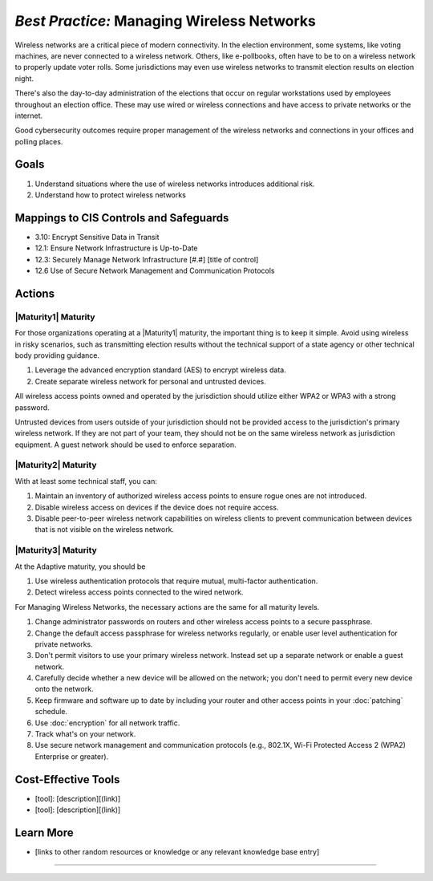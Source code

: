 ..
  Created by: mike garcia
  To: managing wireless networks

.. |bp_title| replace:: Managing Wireless Networks

*Best Practice:* |bp_title|
----------------------------------------------

Wireless networks are a critical piece of modern connectivity. In the election environment, some systems, like voting machines, are never connected to a wireless network. Others, like e-pollbooks, often have to be to on a wireless network to properly update voter rolls. Some jurisdictions may even use wireless networks to transmit election results on election night.

There's also the day-to-day administration of the elections that occur on regular workstations used by employees throughout an election office. These may use wired or wireless connections and have access to private networks or the internet.

Good cybersecurity outcomes require proper management of the wireless networks and connections in your offices and polling places.

Goals
**********************************************

#.  Understand situations where the use of wireless networks introduces additional risk.
#.  Understand how to protect wireless networks

Mappings to CIS Controls and Safeguards
**********************************************

* 3.10: Encrypt Sensitive Data in Transit
* 12.1: Ensure Network Infrastructure is Up-to-Date
* 12.3: Securely Manage Network Infrastructure  [#.#] [title of control]
* 12.6 Use of Secure Network Management and Communication Protocols 

Actions
**********************************************

|Maturity1| Maturity
&&&&&&&&&&&&&&&&&&&&&&&&&&&&&&&&&&&&&&&&&&&&&&

For those organizations operating at a |Maturity1| maturity, the important thing is to keep it simple. Avoid using wireless in risky scenarios, such as transmitting election results without the technical support of a state agency or other technical body providing guidance.

#. Leverage the advanced encryption standard (AES) to encrypt wireless data.
#. Create separate wireless network for personal and untrusted devices.

All wireless access points owned and operated by the jurisdiction should utilize either WPA2 or WPA3 with a strong password.

Untrusted devices from users outside of your jurisdiction should not be provided access to the jurisdiction's primary wireless network. If they are not part of your team, they should not be on the same wireless network as jurisdiction equipment. A guest network should be used to enforce separation.

|Maturity2| Maturity
&&&&&&&&&&&&&&&&&&&&&&&&&&&&&&&&&&&&&&&&&&&&&&

With at least some technical staff, you can:

#. Maintain an inventory of authorized wireless access points to ensure rogue ones are not introduced.
#. Disable wireless access on devices if the device does not require access.
#. Disable peer-to-peer wireless network capabilities on wireless clients to prevent communication between devices that is not visible on the wireless network.

|Maturity3| Maturity
&&&&&&&&&&&&&&&&&&&&&&&&&&&&&&&&&&&&&&&&&&&&&&

At the Adaptive maturity, you should be

#. Use wireless authentication protocols that require mutual, multi-factor authentication.
#. Detect wireless access points connected to the wired network.


For |bp_title|, the necessary actions are the same for all maturity levels.

#. Change administrator passwords on routers and other wireless access points to a secure passphrase.
#. Change the default access passphrase for wireless networks regularly, or enable user level authentication for private networks.
#. Don't permit visitors to use your primary wireless network. Instead set up a separate network or enable a guest network.
#. Carefully decide whether a new device will be allowed on the network; you don't need to permit every new device onto the network.
#. Keep firmware and software up to date by including your router and other access points in your :doc:`patching` schedule.
#. Use :doc:`encryption` for all network traffic.
#. Track what's on your network.
#. Use secure network management and communication protocols (e.g., 802.1X, Wi-Fi Protected Access 2 (WPA2) Enterprise or greater).

Cost-Effective Tools
**********************************************

* [tool]: [description][(link)]
* [tool]: [description][(link)]

Learn More
**********************************************
* [links to other random resources or knowledge or any relevant knowledge base entry]

-----------------------------------------------
